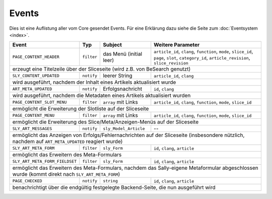 Events
======

Dies ist eine Auflistung aller vom Core gesendet Events. Für eine Erklärung dazu
siehe die Seite zum :doc:`Eventsystem <index>`.


+--------------------------------+------------+-------------------------+------------------------------------------------------------------------------------------------------------------------------------------------+
| Event                          | Typ        | Subject                 | Weitere Parameter                                                                                                                              |
+================================+============+=========================+================================================================================================================================================+
| ``PAGE_CONTENT_HEADER``        | ``filter`` | das Menü (initial leer) | ``article_id``, ``clang``, ``function``, ``mode``, ``slice_id``, ``page``, ``slot``, ``category_id``, ``article_revision``, ``slice_revision`` |
+--------------------------------+------------+-------------------------+------------------------------------------------------------------------------------------------------------------------------------------------+
| erzeugt eine Titelzeile über der Sliceseite (wird z.B. von BeSearch genutzt)                                                                                                                                           |
+--------------------------------+------------+-------------------------+------------------------------------------------------------------------------------------------------------------------------------------------+
| ``SLY_CONTENT_UPDATED``        | ``notify`` | leerer String           | ``article_id``, ``clang``                                                                                                                      |
+--------------------------------+------------+-------------------------+------------------------------------------------------------------------------------------------------------------------------------------------+
| wird ausgeführt, nachdem der Inhalt eines Artikels aktualisiert wurde                                                                                                                                                  |
+--------------------------------+------------+-------------------------+------------------------------------------------------------------------------------------------------------------------------------------------+
| ``ART_META_UPDATED``           | ``notify`` | Erfolgsnachricht        | ``id``, ``clang``                                                                                                                              |
+--------------------------------+------------+-------------------------+------------------------------------------------------------------------------------------------------------------------------------------------+
| wird ausgeführt, nachdem die Metadaten eines Artikels aktualisiert wurden                                                                                                                                              |
+--------------------------------+------------+-------------------------+------------------------------------------------------------------------------------------------------------------------------------------------+
| ``PAGE_CONTENT_SLOT_MENU``     | ``filter`` | ``array`` mit Links     | ``article_id``, ``clang``, ``function``, ``mode``, ``slice_id``                                                                                |
+--------------------------------+------------+-------------------------+------------------------------------------------------------------------------------------------------------------------------------------------+
| ermöglicht die Erweiterung der Slotliste auf der Sliceseite                                                                                                                                                            |
+--------------------------------+------------+-------------------------+------------------------------------------------------------------------------------------------------------------------------------------------+
| ``PAGE_CONTENT_MENU``          | ``filter`` | ``array`` mit Links     | ``article_id``, ``clang``, ``function``, ``mode``, ``slice_id``                                                                                |
+--------------------------------+------------+-------------------------+------------------------------------------------------------------------------------------------------------------------------------------------+
| ermöglicht die Erweiterung des Slice/Meta/Anzeigen-Menüs auf der Sliceseite                                                                                                                                            |
+--------------------------------+------------+-------------------------+------------------------------------------------------------------------------------------------------------------------------------------------+
| ``SLY_ART_MESSAGES``           | ``notify`` | ``sly_Model_Article``   | --                                                                                                                                             |
+--------------------------------+------------+-------------------------+------------------------------------------------------------------------------------------------------------------------------------------------+
| ermöglicht das Anzeigen von Erfolgs/Fehlernachrichten auf der Sliceseite (insbesondere nützlich, nachdem auf ``ART_META_UPDATED`` reagiert wurde)                                                                      |
+--------------------------------+------------+-------------------------+------------------------------------------------------------------------------------------------------------------------------------------------+
| ``SLY_ART_META_FORM``          | ``filter`` | ``sly_Form``            | ``id``, ``clang``, ``article``                                                                                                                 |
+--------------------------------+------------+-------------------------+------------------------------------------------------------------------------------------------------------------------------------------------+
| ermöglicht das Erweitern des Meta-Formulars                                                                                                                                                                            |
+--------------------------------+------------+-------------------------+------------------------------------------------------------------------------------------------------------------------------------------------+
| ``SLY_ART_META_FORM_FIELDSET`` | ``filter`` | ``sly_Form``            | ``id``, ``clang``, ``article``                                                                                                                 |
+--------------------------------+------------+-------------------------+------------------------------------------------------------------------------------------------------------------------------------------------+
| ermöglicht das Erweitern des Meta-Formulars, nachdem das Sally-eigene Metaformular abgeschlossen wurde (kommt direkt nach ``SLY_ART_META_FORM``)                                                                       |
+--------------------------------+------------+-------------------------+------------------------------------------------------------------------------------------------------------------------------------------------+
| ``PAGE_CHECKED``               | ``notify`` | ``string``              | ``id``, ``clang``, ``article``                                                                                                                 |
+--------------------------------+------------+-------------------------+------------------------------------------------------------------------------------------------------------------------------------------------+
| benachrichtigt über die endgültig festgelegte Backend-Seite, die nun ausgeführt wird                                                                                                                                   |
+--------------------------------+------------+-------------------------+------------------------------------------------------------------------------------------------------------------------------------------------+
